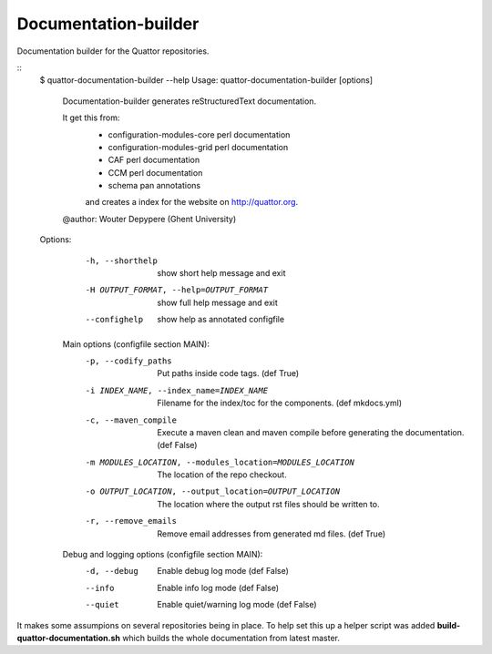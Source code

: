 Documentation-builder
---------------------

Documentation builder for the Quattor repositories.

::
 $ quattor-documentation-builder --help
 Usage: quattor-documentation-builder [options]


  Documentation-builder generates reStructuredText documentation.

  It get this from:
   - configuration-modules-core perl documentation
   - configuration-modules-grid perl documentation
   - CAF perl documentation
   - CCM perl documentation
   - schema pan annotations
   and creates a index for the website on http://quattor.org.
  @author: Wouter Depypere (Ghent University)

 Options:
   -h, --shorthelp       show short help message and exit
   -H OUTPUT_FORMAT, --help=OUTPUT_FORMAT
                         show full help message and exit
   --confighelp          show help as annotated configfile

  Main options (configfile section MAIN):
    -p, --codify_paths  Put paths inside code tags. (def True)
    -i INDEX_NAME, --index_name=INDEX_NAME
                        Filename for the index/toc for the components. (def mkdocs.yml)
    -c, --maven_compile
                        Execute a maven clean and maven compile before generating the documentation. (def False)
    -m MODULES_LOCATION, --modules_location=MODULES_LOCATION
                        The location of the repo checkout.
    -o OUTPUT_LOCATION, --output_location=OUTPUT_LOCATION
                        The location where the output rst files should be written to.
    -r, --remove_emails
                        Remove email addresses from generated md files. (def True)

  Debug and logging options (configfile section MAIN):
    -d, --debug         Enable debug log mode (def False)
    --info              Enable info log mode (def False)
    --quiet             Enable quiet/warning log mode (def False)



It makes some assumpions on several repositories being in place.
To help set this up a helper script was added **build-quattor-documentation.sh** which builds the whole documentation from latest master.
